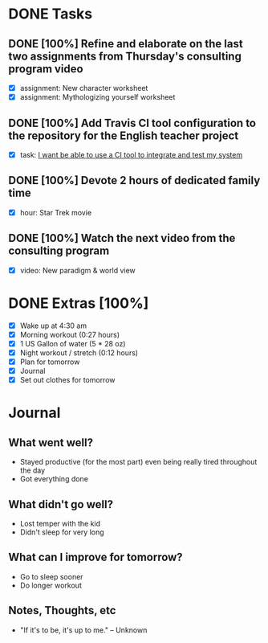 * DONE Tasks
  CLOSED: [2018-01-06 Sat 22:14]
** DONE [100%] Refine and elaborate on the last two assignments from Thursday's consulting program video
   CLOSED: [2018-01-06 Sat 15:45] SCHEDULED: <2018-01-05 Fri> DEADLINE: <2018-01-06 Sat>
   :LOGBOOK:
   CLOCK: [2018-01-06 Sat 14:40]--[2018-01-06 Sat 15:45] =>  1:05
   CLOCK: [2018-01-06 Sat 12:53]--[2018-01-06 Sat 13:24] =>  0:31
   CLOCK: [2018-01-06 Sat 10:40]--[2018-01-06 Sat 12:23] =>  1:43
   :END:
   - [X] assignment: New character worksheet
   - [X] assignment: Mythologizing yourself worksheet
** DONE [100%] Add Travis CI tool configuration to the repository for the English teacher project
   CLOSED: [2018-01-06 Sat 20:47] SCHEDULED: <2018-01-05 Fri> DEADLINE: <2018-01-06 Sat>
   :LOGBOOK:
   CLOCK: [2018-01-06 Sat 19:06]--[2018-01-06 Sat 20:47] =>  1:41
   CLOCK: [2018-01-06 Sat 15:45]--[2018-01-06 Sat 16:32] =>  0:47
   :END:
   - [X] task: [[https://github.com/cvchaparro/les/issues/3][I want be able to use a CI tool to integrate and test my system]]
** DONE [100%] Devote 2 hours of dedicated family time
   CLOSED: [2018-01-06 Sat 19:05] SCHEDULED: <2018-01-05 Fri> DEADLINE: <2018-01-06 Sat>
   :LOGBOOK:
   CLOCK: [2018-01-06 Sat 17:17]--[2018-01-06 Sat 19:05] =>  1:48
   CLOCK: [2018-01-06 Sat 16:32]--[2018-01-06 Sat 17:11] =>  0:39
   :END:
   - [X] hour: Star Trek movie
** DONE [100%] Watch the next video from the consulting program
   CLOSED: [2018-01-06 Sat 22:00] SCHEDULED: <2018-01-05 Fri> DEADLINE: <2018-01-06 Sat>
   :LOGBOOK:
   CLOCK: [2018-01-06 Sat 20:59]--[2018-01-06 Sat 22:00] =>  1:01
   :END:
   - [X] video: New paradigm & world view
* DONE Extras [100%]
  CLOSED: [2018-01-06 Sat 21:52]
  - [X] Wake up at 4:30 am
  - [X] Morning workout (0:27 hours)
  - [X] 1 US Gallon of water (5 * 28 oz)
  - [X] Night workout / stretch (0:12 hours)
  - [X] Plan for tomorrow
  - [X] Journal
  - [X] Set out clothes for tomorrow
* Journal
** What went well?
   - Stayed productive (for the most part) even being really tired throughout the day
   - Got everything done
** What didn't go well?
   - Lost temper with the kid
   - Didn't sleep for very long
** What can I improve for tomorrow?
   - Go to sleep sooner
   - Do longer workout
** Notes, Thoughts, etc
   - "If it's to be, it's up to me." -- Unknown
